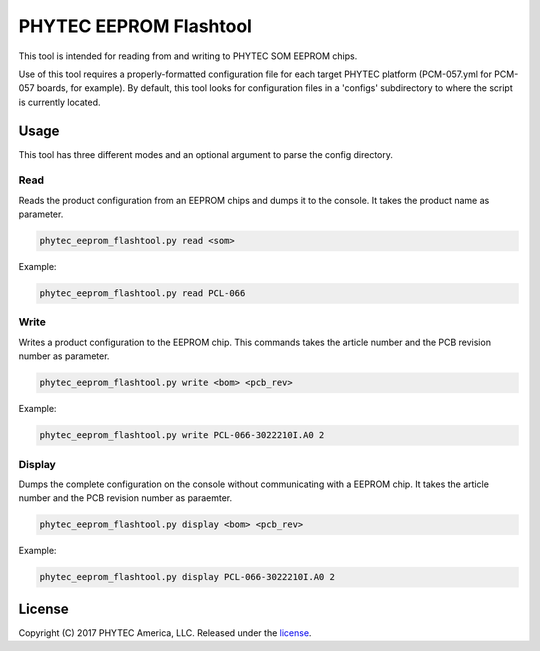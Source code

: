 PHYTEC EEPROM Flashtool
=======================

This tool is intended for reading from and writing to PHYTEC SOM EEPROM chips.

Use of this tool requires a properly-formatted configuration file for each
target PHYTEC platform (PCM-057.yml for PCM-057 boards, for example).
By default, this tool looks for configuration files in a 'configs' subdirectory
to where the script is currently located.

Usage
#####

This tool has three different modes and an optional argument to parse the config directory.

Read
****

Reads the product configuration from an EEPROM chips and dumps it to the console. It takes the
product name as parameter.

.. code-block:: bash

    phytec_eeprom_flashtool.py read <som>

Example:

.. code-block:: bash

    phytec_eeprom_flashtool.py read PCL-066

Write
*****

Writes a product configuration to the EEPROM chip. This commands takes the article number and the
PCB revision number as parameter.

.. code-block:: bash

    phytec_eeprom_flashtool.py write <bom> <pcb_rev>

Example:

.. code-block:: bash

    phytec_eeprom_flashtool.py write PCL-066-3022210I.A0 2

Display
*******

Dumps the complete configuration on the console without communicating with a EEPROM chip. It takes
the article number and the PCB revision number as paraemter.

.. code-block:: bash

    phytec_eeprom_flashtool.py display <bom> <pcb_rev>

Example:

.. code-block:: bash

    phytec_eeprom_flashtool.py display PCL-066-3022210I.A0 2

License
#######

Copyright (C) 2017 PHYTEC America, LLC. Released under the `license`_.

.. _license: COPYING.MIT
